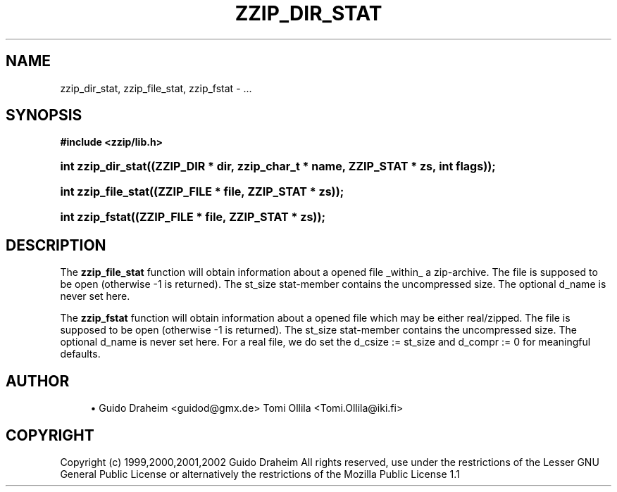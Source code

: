 '\" t
.\"     Title: zzip_dir_stat
.\"    Author: [see the "Author" section]
.\" Generator: DocBook XSL Stylesheets v1.75.2 <http://docbook.sf.net/>
.\"      Date: 0.13.62
.\"    Manual: zziplib Function List
.\"    Source: zziplib
.\"  Language: English
.\"
.TH "ZZIP_DIR_STAT" "3" "0\&.13\&.62" "zziplib" "zziplib Function List"
.\" -----------------------------------------------------------------
.\" * set default formatting
.\" -----------------------------------------------------------------
.\" disable hyphenation
.nh
.\" disable justification (adjust text to left margin only)
.ad l
.\" -----------------------------------------------------------------
.\" * MAIN CONTENT STARTS HERE *
.\" -----------------------------------------------------------------
.SH "NAME"
zzip_dir_stat, zzip_file_stat, zzip_fstat \- \&.\&.\&.
.SH "SYNOPSIS"
.sp
.ft B
.nf
#include <zzip/lib\&.h>
.fi
.ft
.HP \w'int\ zzip_dir_stat('u
.BI "int zzip_dir_stat((ZZIP_DIR\ *\ dir,\ zzip_char_t\ *\ name,\ ZZIP_STAT\ *\ zs,\ int\ flags));"
.HP \w'int\ zzip_file_stat('u
.BI "int zzip_file_stat((ZZIP_FILE\ *\ file,\ ZZIP_STAT\ *\ zs));"
.HP \w'int\ zzip_fstat('u
.BI "int zzip_fstat((ZZIP_FILE\ *\ file,\ ZZIP_STAT\ *\ zs));"
.SH "DESCRIPTION"
.PP
The
\fBzzip_file_stat\fR
function will obtain information about a opened file _within_ a zip\-archive\&. The file is supposed to be open (otherwise \-1 is returned)\&. The st_size stat\-member contains the uncompressed size\&. The optional d_name is never set here\&.
.PP
The
\fBzzip_fstat\fR
function will obtain information about a opened file which may be either real/zipped\&. The file is supposed to be open (otherwise \-1 is returned)\&. The st_size stat\-member contains the uncompressed size\&. The optional d_name is never set here\&. For a real file, we do set the d_csize := st_size and d_compr := 0 for meaningful defaults\&.
.SH "AUTHOR"
.sp
.RS 4
.ie n \{\
\h'-04'\(bu\h'+03'\c
.\}
.el \{\
.sp -1
.IP \(bu 2.3
.\}
Guido Draheim <guidod@gmx\&.de> Tomi Ollila <Tomi\&.Ollila@iki\&.fi>
.RE
.SH "COPYRIGHT"
.PP
Copyright (c) 1999,2000,2001,2002 Guido Draheim All rights reserved, use under the restrictions of the Lesser GNU General Public License or alternatively the restrictions of the Mozilla Public License 1\&.1
